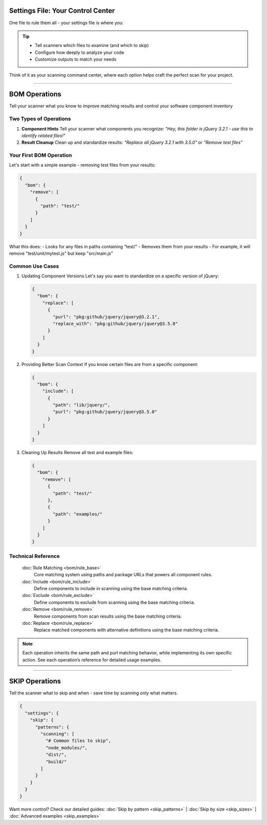 Settings File: Your Control Center
================================

One file to rule them all - your settings file is where you:

.. tip::
   * Tell scanners which files to examine (and which to skip)
   * Configure how deeply to analyze your code
   * Customize outputs to match your needs

Think of it as your scanning command center, where each option helps craft the perfect scan for your project.

------------------


BOM Operations
=================

Tell your scanner what you know to improve matching results and control your software component inventory

Two Types of Operations
---------------------

1. **Component Hints**
   Tell your scanner what components you recognize:
   *"Hey, this folder is jQuery 3.2.1 - use this to identify related files!"*

2. **Result Cleanup**
   Clean up and standardize results:
   *"Replace all jQuery 3.2.1 with 3.5.0"* or *"Remove test files"*



Your First BOM Operation
-----------------------

Let's start with a simple example - removing test files from your results:

.. code-block:: json

   {
     "bom": {
       "remove": [
         {
           "path": "test/"
         }
       ]
     }
   }

What this does:
- Looks for any files in paths containing "test/"
- Removes them from your results
- For example, it will remove "test/unit/mytest.js" but keep "src/main.js"

Common Use Cases
--------------

1. Updating Component Versions
   Let's say you want to standardize on a specific version of jQuery:

   .. code-block:: json

      {
        "bom": {
          "replace": [
            {
              "purl": "pkg:github/jquery/jquery@3.2.1",
              "replace_with": "pkg:github/jquery/jquery@3.5.0"
            }
          ]
        }
      }

2. Providing Better Scan Context
   If you know certain files are from a specific component:

   .. code-block:: json

      {
        "bom": {
          "include": [
            {
              "path": "lib/jquery/",
              "purl": "pkg:github/jquery/jquery@3.5.0"
            }
          ]
        }
      }

3. Cleaning Up Results
   Remove all test and example files:

   .. code-block:: json

      {
        "bom": {
          "remove": [
            {
              "path": "test/"
            },
            {
              "path": "examples/"
            }
          ]
        }
      }



Technical Reference
-----------------

   :doc:`Rule Matching <bom/rule_base>`
        Core matching system using paths and package URLs that powers all component rules.

   :doc:`Include <bom/rule_include>`
        Define components to include in scanning using the base matching criteria.

   :doc:`Exclude <bom/rule_exclude>`
        Define components to exclude from scanning using the base matching criteria.

   :doc:`Remove <bom/rule_remove>`
        Remove components from scan results using the base matching criteria.

   :doc:`Replace <bom/rule_replace>`
        Replace matched components with alternative definitions using the base matching criteria.

.. note::
    Each operation inherits the same path and purl matching behavior, while implementing its own specific action. See each operation’s reference for detailed usage examples.

--------------------------

SKIP Operations
==============
Tell the scanner what to skip and when - save time by scanning only what matters.

.. code-block:: json

  {
    "settings": {
      "skip": {
        "patterns": {
          "scanning": [
            "# Common files to skip",
            "node_modules/",
            "dist/",
            "build/"
          ]
        }
      }
    }
  }

Want more control? Check our detailed guides:
:doc:`Skip by pattern <skip_patterns>` | :doc:`Skip by size <skip_sizes>` | :doc:`Advanced examples <skip_examples>`